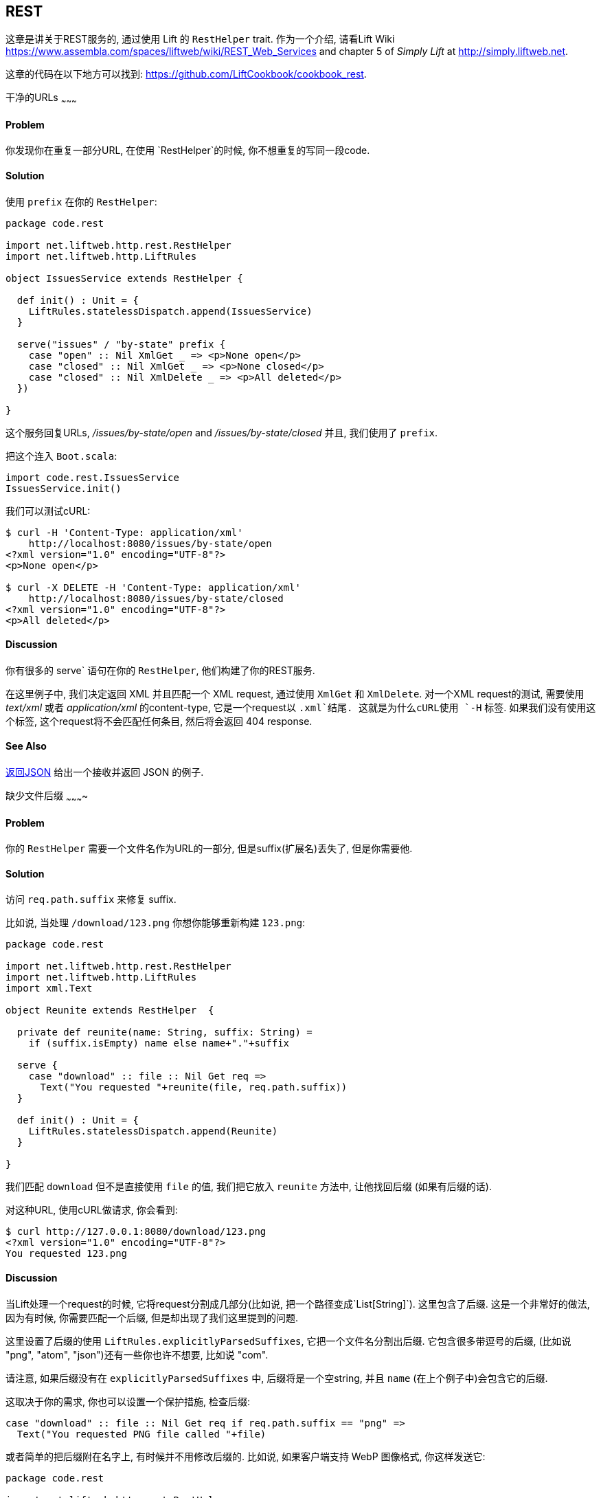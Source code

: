 [[REST]]
REST
----

这章是讲关于REST服务的, 通过使用 Lift 的 `RestHelper` trait. 作为一个介绍, 请看Lift Wiki https://www.assembla.com/spaces/liftweb/wiki/REST_Web_Services[https://www.assembla.com/spaces/liftweb/wiki/REST_Web_Services] and chapter 5 of _Simply Lift_ at http://simply.liftweb.net[http://simply.liftweb.net].

这章的代码在以下地方可以找到: https://github.com/LiftCookbook/cookbook_rest[https://github.com/LiftCookbook/cookbook_rest].


[[DRYURLs]]
干净的URLs
~~~~~~~~~

Problem
^^^^^^^

你发现你在重复一部分URL, 在使用 `RestHelper`的时候, 你不想重复的写同一段code.

Solution
^^^^^^^^

使用 `prefix` 在你的 `RestHelper`:

[source,scala]
----
package code.rest

import net.liftweb.http.rest.RestHelper
import net.liftweb.http.LiftRules

object IssuesService extends RestHelper {

  def init() : Unit = {
    LiftRules.statelessDispatch.append(IssuesService)
  }

  serve("issues" / "by-state" prefix {
    case "open" :: Nil XmlGet _ => <p>None open</p>
    case "closed" :: Nil XmlGet _ => <p>None closed</p>
    case "closed" :: Nil XmlDelete _ => <p>All deleted</p>
  })

}
----

这个服务回复URLs, _/issues/by-state/open_ and _/issues/by-state/closed_ 并且, 我们使用了 `prefix`.

把这个连入 `Boot.scala`:

[source,scala]
----
import code.rest.IssuesService
IssuesService.init()
----

我们可以测试cURL:

------------------
$ curl -H 'Content-Type: application/xml'
    http://localhost:8080/issues/by-state/open
<?xml version="1.0" encoding="UTF-8"?>
<p>None open</p>

$ curl -X DELETE -H 'Content-Type: application/xml'
    http://localhost:8080/issues/by-state/closed
<?xml version="1.0" encoding="UTF-8"?>
<p>All deleted</p>
------------------

Discussion
^^^^^^^^^^

你有很多的 serve` 语句在你的 `RestHelper`, 他们构建了你的REST服务.

在这里例子中, 我们决定返回 XML 并且匹配一个 XML request, 通过使用 `XmlGet` 和 `XmlDelete`. 对一个XML request的测试, 需要使用 _text/xml_ 或者 _application/xml_ 的content-type, 它是一个request以 `.xml`结尾. 这就是为什么cURL使用 `-H` 标签.  如果我们没有使用这个标签, 这个request将不会匹配任何条目, 然后将会返回 404 response.



See Also
^^^^^^^^

<<JSONREST>> 给出一个接收并返回 JSON 的例子.





[[MissingSuffix]]
缺少文件后缀
~~~~~~~~~~

Problem
^^^^^^^

你的 `RestHelper` 需要一个文件名作为URL的一部分, 但是suffix(扩展名)丢失了, 但是你需要他.

Solution
^^^^^^^^

访问 `req.path.suffix` 来修复 suffix.

比如说, 当处理 `/download/123.png` 你想你能够重新构建 `123.png`:

[source,scala]
----
package code.rest

import net.liftweb.http.rest.RestHelper
import net.liftweb.http.LiftRules
import xml.Text

object Reunite extends RestHelper  {

  private def reunite(name: String, suffix: String) =
    if (suffix.isEmpty) name else name+"."+suffix

  serve {
    case "download" :: file :: Nil Get req =>
      Text("You requested "+reunite(file, req.path.suffix))
  }

  def init() : Unit = {
    LiftRules.statelessDispatch.append(Reunite)
  }

}
----

我们匹配 `download` 但不是直接使用 `file` 的值, 我们把它放入 `reunite` 方法中, 让他找回后缀 (如果有后缀的话).

对这种URL, 使用cURL做请求, 你会看到:

----
$ curl http://127.0.0.1:8080/download/123.png
<?xml version="1.0" encoding="UTF-8"?>
You requested 123.png
----

Discussion
^^^^^^^^^^

当Lift处理一个request的时候, 它将request分割成几部分(比如说, 把一个路径变成`List[String]`). 这里包含了后缀. 这是一个非常好的做法, 因为有时候, 你需要匹配一个后缀, 但是却出现了我们这里提到的问题.

这里设置了后缀的使用 `LiftRules.explicitlyParsedSuffixes`, 它把一个文件名分割出后缀. 它包含很多带逗号的后缀, (比如说 "png", "atom", "json")还有一些你也许不想要, 比如说 "com".

请注意, 如果后缀没有在 `explicitlyParsedSuffixes` 中, 后缀将是一个空string, 并且 `name` (在上个例子中)会包含它的后缀.

这取决于你的需求, 你也可以设置一个保护措施, 检查后缀:

[source, scala]
-------
case "download" :: file :: Nil Get req if req.path.suffix == "png" =>
  Text("You requested PNG file called "+file)
-------

或者简单的把后缀附在名字上, 有时候并不用修改后缀的. 比如说, 如果客户端支持 WebP 图像格式, 你这样发送它:

[source, scala]
-------
package code.rest

import net.liftweb.http.rest.RestHelper
import net.liftweb.http.LiftRules
import xml.Text

object Reunite extends RestHelper  {

  def init() : Unit = {
    LiftRules.statelessDispatch.append(Reunite)
  }

  serve {
    case "negotiate" :: file :: Nil Get req =>
      val toSend =
        if (req.header("Accept").exists(_ == "image/webp")) file+".webp"
        else file+".png"

      Text("You requested "+file+", would send "+toSend)
  }

}
-------

通过调用这个服务, 将会在决定哪个资源发送之前, 检查HTTP Accept header:

-------------------
$ curl http://localhost:8080/negotiate/123
<?xml version="1.0" encoding="UTF-8"?>
You requested 123, would send 123.png

$ curl http://localhost:8080/negotiate/123 -H "Accept: image/webp"
<?xml version="1.0" encoding="UTF-8"?>
You requested 123, would send 123.webp
-------------------


See Also
^^^^^^^^

<<MissingDotCom>> 展示了如何删除 `explicitlyParsedSuffixes`.

`HttpHelpers.scala` 的源码包含了 `explicitlyParsedSuffixes` list, 是一个默认的list包含所有的后缀:  https://github.com/lift/framework/blob/master/core/util/src/main/scala/net/liftweb/util/HttpHelpers.scala[https://github.com/lift/framework/blob/master/core/util/src/main/scala/net/liftweb/util/HttpHelpers.scala
].



[[MissingDotCom]]
Email地址中缺少.com
~~~~~~~~~~~~~~~~~

当我们通过REST提交一个email时, 一个域名以 ".com" 结尾, 但是在被 REST 处理前被删除.

Solution
^^^^^^^^

修改 `LiftRules.explicitlyParsedSuffixes`, 这样Lift不会改变后缀 ".com".

在 `Boot.scala`:

[source,scala]
----
import net.liftweb.util.Helpers
LiftRules.explicitlyParsedSuffixes = Helpers.knownSuffixes &~ (Set("com"))
----

Discussion
^^^^^^^^^^

默认情况下, Lift会捕获文件的后缀, 这是为了匹配更方便: 也许你需要匹配 ".xml" or ".pdf".  然而, ".com" 是其中之一, 但是这会造成它的丢失.

请注意, 这个不会影响在URL中间的email.  比如说, 请看如下的REST服务:

[source,scala]
----
package code.rest

import net.liftweb.http.rest.RestHelper
import net.liftweb.http.LiftRules
import xml.Text

object Suffix extends RestHelper {

  def init() : Unit = {
    LiftRules.statelessDispatch.append(Suffix)
  }

  serve {
    case "email" :: e :: "send" :: Nil Get req =>
      Text("In middle: "+e)

    case "email" :: e :: Nil Get req =>
      Text("At end: "+e)
  }

}
----

在这个服务中, `init` 方法在 `Boot.scala` 中被调用, 我们可以通过request看发生的问题:

----------------
$ curl http://localhost:8080/email/you@example.com/send
<?xml version="1.0" encoding="UTF-8"?>
In middle: you@example.com

$ curl http://localhost:8080/email/you@example.com
<?xml version="1.0" encoding="UTF-8"?>
At end: you@example
----------------

".com" 被认为是一个文件的后缀, 这就是为什么从后缀List中删除它会解决问题.

请注意, 因为他是一个顶级域名, 比如说 ".uk", ".nl", ".gov", 不再 `explicitlyParsedSuffixes` 中, 这里的Email将不会被修改.


See Also
^^^^^^^^

<<MissingSuffix>>  中介绍了更多关于后缀的介绍.




[[SuffixMatchFail]]
无法匹配前缀
~~~~~~~~~~

Problem
^^^^^^^

你尝试匹配一个后缀, 但是匹配失败.

Solution
^^^^^^^^

确保你匹配的后缀在 `LiftRules.explicitlyParsedSuffixes`.

比如说, 假设你想匹配所有的问题以`.csv` 结尾, 在 `/reports/` URL中:

[source,scala]
----
case Req("reports" :: name :: Nil, "csv", GetRequest) =>
  Text("Here's your CSV report for "+name)
----

你希望的到的是让 `/reports/foo.csv` 返回 "Here's your CSV report
for foo", 但是你得到的是 404.

为了解决这个问题, 包含 "csv" 作为一个Lift的后缀, 让Lift知道如何分离它.  在 `Boot.scala` 中添加:

[source,scala]
----
LiftRules.explicitlyParsedSuffixes += "csv"
----

然后这个匹配就可以使用了.

Discussion
^^^^^^^^^^

如果不添加 ".csv" 到 `explicitlyParsedSuffixes`, URL将会使用:

[source,scala]
----
case Req("reports" :: name :: Nil, "", GetRequest) =>
  Text("Here's your CSV report for "+name)
----

在这里我们匹配一个 (`""`). 在这里例子中, `name` 被设置为 "foo.csv".  这是因为Lift分割一个后缀, 只能分割在 `explicitlyParsedSuffixes`中的.  因为默认下, `csv` 并不在, "foo.csv" 将不会被分割. 这就是为什么 `csv` 在后缀匹配的时候, 不会被匹配.


See Also
^^^^^^^^

<<MissingSuffix>> 解释了更多关于Lift的后缀缺失.





[[RestBinaryData]]
在REST服务中接收二进制数据
~~~~~~~~~~~~~~~~~~~~~~~~~

Problem
^^^^^^^

你想让用户上传一个图片, 或者二进制数据通过RESTFUL服务.

Solution
^^^^^^^^

通过访问request的body:

[source,scala]
----------------------
package code.rest

import net.liftweb.http.rest.RestHelper
import net.liftweb.http.LiftRules

object Upload extends RestHelper {

  def init() : Unit = {
    LiftRules.statelessDispatch.append(Upload)
  }

  serve {
    case "upload" :: Nil Post req =>
      for {
        bodyBytes <- req.body
      } yield <info>Received {bodyBytes.length} bytes</info>
  }

}
----------------------

把这个连入你的`Boot.scala`:

[source,scala]
----------------------
import code.rest.Upload
Upload.init()
----------------------

你可以使用cURL来测试:

----------------------
$ curl -X POST --data-binary "@dog.jpg" -H 'Content-Type: image/jpg'
    http://127.0.0.1:8080/upload
<?xml version="1.0" encoding="UTF-8"?>
<info>Received 1365418 bytes</info>
----------------------

Discussion
^^^^^^^^^^

在上边的例子中, 访问二进制数据通过`req.body`, 并且返回一个 `Box[Array[Byte]]`.  我们把它转换为 `Box[Elem]` 并发回客户端. 在 `RestHelper` 里, 会转为 `XmlResponse` 以供Lift处理.

请注意, 作为web容器, 比如说 Jetty 和 Tomcat, 会有上传限制. 当你看到以下错误的时候 "java.lang.IllegalStateException: Form too large705784>200000" 你就会知道上限是什么了.
你也可以通过查看文档来了解上限.

为了限制上传文件的类型, 你添加一个条件去匹配文件, 但是你会发现, 一个更简单的方法是, 你可以使用对象的 `unapply` .  比如说, 只允许上传JPEG文件:


[source,scala]
----------------------
serve {
  case "jpg" :: Nil Post JPeg(req) =>
    for {
      bodyBytes <- req.body
    } yield <info>Jpeg Received {bodyBytes.length} bytes</info>
  }

object JPeg {
  def unapply(req: Req): Option[Req] =
    req.contentType.filter(_ == "image/jpg").map(_ => req)
}
----------------------

我们定义了一个过滤器, 它将解析 `JPeg` , 如果文件类型为 "image/jpg", 返回一个 `Some[Req]`, ; 如果不是,  结果是 `None`. 这就是REST服务的匹配 `JPeg(req)`.  请注意, 方法 `unapply` 需要返回 `Option[Req]` 这是 `Post` 解析器所需要的类型.


See Also
^^^^^^^^

Odersky _et al._, (2008), _Programming in Scala_, chapter 24, 解释了什么是解析器: http://www.artima.com/pins1ed/extractors.html[http://www.artima.com/pins1ed/extractors.html].


<<FileUpload>> 解释了多文件上传



[[JSONREST]]
返回JSON
~~~~~~~

Problem
^^^^^^^

你想返回一个JSON当使用REST Call.

Solution
^^^^^^^^

使用 Lift JSON domain specific language (DSL). 比如说:

[source,scala]
----
package code.rest

import net.liftweb.http.rest.RestHelper
import net.liftweb.http.LiftRules
import net.liftweb.json.JsonAST._
import net.liftweb.json.JsonDSL._

object QuotationsAPI extends RestHelper {

  def init() : Unit = {
    LiftRules.statelessDispatch.append(QuotationsAPI)
  }

  serve {
    case "quotation" :: Nil JsonGet req =>
      ("text" -> "A beach house isn't just real estate. It's a state of mind.") ~
        ("by" -> "Douglas Adams") : JValue
  }

}
----

Wire this into `Boot.scala`:

[source,scala]
----
import code.rest.QuotationsAPI
QuotationsAPI.init()
----

Running this example produces:

----
$ curl -H 'Content-type: text/json' http://127.0.0.1:8080/quotation
{
  "text":"A beach house isn't just real estate. It's a state of mind.",
  "by":"Douglas Adams"
}
----

Discussion
^^^^^^^^^^

_type ascription_ 在 JSON 表达式的最后 (`: JValue`)
告诉了编译器, 表达式希望获得的类型为 `JValue`. 这是使用DSL时必须的. 如果没有强制它, 比如说, 你将会调用一个名叫 `JValue` 的方法.

JSON DSL 允许你创建一个嵌套结构, lists 和其他你所有想做为JSON的东西.

See Also
^^^^^^^^

lift-json工程的README文件是一个非常好的学习lift-json的资源: https://github.com/lift/framework/tree/master/core/json[https://github.com/lift/framework/tree/master/core/json].




[[GoogleSitemap]]
Google Sitemap
~~~~~~~~~~~~~~

Problem
^^^^^^^

你想使用Lift去创建一个Google Sitemap.

Solution
^^^^^^^^

建立一个sitemap的结构, 然后把它绑定在HTML模版上.

我们从 `sitemap.html` 在你的 `webapp` 文件夹开始, 它包含一个有效的XML-Sitemap:

[source, xml]
----
<?xml version="1.0" encoding="utf-8" ?>
<urlset xmlns="http://www.sitemaps.org/schemas/sitemap/0.9">
    <url data-lift="SitemapContent.base">
        <loc></loc>
        <changefreq>daily</changefreq>
        <priority>1.0</priority>
        <lastmod></lastmod>
    </url>
    <url data-lift="SitemapContent.list">
        <loc></loc>
        <lastmod></lastmod>
    </url>
</urlset>
----

创建一个snippet去填补需要的地方:

[source,scala]
----
package code.snippet

import org.joda.time.DateTime
import net.liftweb.util.CssSel
import net.liftweb.http.S
import net.liftweb.util.Helpers._

class SitemapContent {

  case class Post(url: String, date: DateTime)

  lazy val entries =
    Post("/welcome", new DateTime) :: Post("/about", new DateTime) :: Nil

  val siteLastUdated = new DateTime

  def base: CssSel =
    "loc *" #> "http://%s/".format(S.hostName) &
      "lastmod *" #> siteLastUdated.toString("yyyy-MM-dd'T'HH:mm:ss.SSSZZ")

  def list: CssSel =
    "url *" #> entries.map(post =>
      "loc *" #> "http://%s%s".format(S.hostName, post.url) &
        "lastmod *" #> post.date.toString("yyyy-MM-dd'T'HH:mm:ss.SSSZZ"))

}
----

这个例子是, 用存储的信息在两个页面上.

使用HTML模版和snippet在一个REST服务中在URL `/sitemap`上:

[source,scala]
----
package code.rest

import net.liftweb.http._
import net.liftweb.http.rest.RestHelper

object Sitemap extends RestHelper {
  serve {
    case Req("sitemap" :: Nil, _, GetRequest) =>
      XmlResponse(
        S.render(<lift:embed what="sitemap" />,
        S.request.get.request).head)
  }
}
----

把它连入你的 `Boot.scala`, 比如说:

[source,scala]
----
LiftRules.statelessDispatch.append(code.rest.Sitemap)
----

测试服务, 通过使用cURL:

[source,bash]
----
$ curl http://127.0.0.1:8080/sitemap

<?xml version="1.0" encoding="UTF-8"?>
<urlset xmlns="http://www.sitemaps.org/schemas/sitemap/0.9">
    <url>
        <loc>http://127.0.0.1/</loc>
        <changefreq>daily</changefreq>
        <priority>1.0</priority>
        <lastmod>2013-02-10T19:16:12.433+00:00</lastmod>
    </url>
    <url>
        <loc>http://127.0.0.1/welcome</loc>
        <lastmod>2013-02-10T19:16:12.434+00:00</lastmod>
    </url><url>
        <loc>http://127.0.0.1/about</loc>
        <lastmod>2013-02-10T19:16:12.434+00:00</lastmod>
    </url>
</urlset>
----

Discussion
^^^^^^^^^^

你也许很奇怪, 为什么我们在这里使用 REST , 这里我们只有一些普通的HTML和snippet. 原因是我们想使用XML而不是HTML作为输出.  我们使用相同的机制, 但是把他作为一个 `XmlResponse`.

`S.render` 方法, 需要 `NodeSeq` 和 `HTTPRequst` 作为参数. 第一个参数, 我们提供它通过运行`sitemap.html` snippet; 第二个参数我们使用现在的request.  `XmlResponse` 需要一个 `Node`而不是一个 `NodeSeq`, 这就是为什么我们调用 `head` -- 它是这里唯一的Node, 并且是我们需要的类型.

请注意, Google Sitemaps 需要日期是 ISO 8601 格式. 内奸的 `java.text.SimpleDateFormat` 直到Java 7都不支持这种格式. 如果你正在使用Java 6 你可以使用 `org.joda.time.DateTime`.

See Also
^^^^^^^^

Sitemaps在这里有说明: http://support.google.com/webmasters/bin/answer.py?hl=en&answer=156184[http://support.google.com/webmasters/bin/answer.py?hl=en&answer=156184].




[[iOSNativePost]]
在IOS应用中调用REST服务
~~~~~~~~~~~~~~~~~~~~~

Problem
^^^^^^^

你想使用HTTP POST通过REST服务在IOS中.

Solution
^^^^^^^^

使用 `NSURLConnection` 确保你的内容类型为 "application/json".

比如说, 假设我们想调用这个服务:

[source,scala]
---------------------------------------------------------
package code.rest

import net.liftweb.http.rest.RestHelper
import net.liftweb.json.JsonDSL._
import net.liftweb.json.JsonAST._

object Shouty extends RestHelper {

  def greet(name: String) : JValue =
    "greeting" -> ("HELLO "+name.toUpperCase)

  serve {
    case "shout" :: Nil JsonPost json->request =>
      for { JString(name) <- (json \\ "name").toOpt }
      yield greet(name)
  }

}
---------------------------------------------------------

这个服务需要一个 JSON post 和一个名为 "name"的参数, 然后它返回一个JSON对象.  为了展示数据是如何从服务器输入, 输出, 我们可以添加以下语句到 `Boot.scala`...

[source,scala]
---------------------------------------------------------
LiftRules.statelessDispatch.append(Shouty)
---------------------------------------------------------

...and then call it from the command line:

-----
$ curl -d '{ "name" : "Richard" }' -X POST -H 'Content-type: application/json'
   http://127.0.0.1:8080/shout
{
  "greeting":"HELLO RICHARD"
}
-----


我们实现POST通过 `NSURLConnection`:

[source, objc]
---------------------------------------------------------
static NSString *url = @"http://localhost:8080/shout";

-(void) postAction {
  // JSON data:
  NSDictionary* dic = @{@"name": @"Richard"};
  NSData* jsonData =
    [NSJSONSerialization dataWithJSONObject:dic options:0 error:nil];
  NSMutableURLRequest *request = [
    NSMutableURLRequest requestWithURL:[NSURL URLWithString:url]
    cachePolicy:NSURLRequestUseProtocolCachePolicy timeoutInterval:60.0];

  // Construct HTTP request:
  [request setHTTPMethod:@"POST"];
  [request setValue:@"application/json" forHTTPHeaderField:@"Content-Type"];
  [request setValue:[NSString stringWithFormat:@"%d", [jsonData length]]
    forHTTPHeaderField:@"Content-Length"];
  [request setHTTPBody: jsonData];

  // Send the request:
  NSURLConnection *con = [[NSURLConnection alloc]
    initWithRequest:request delegate:self];
}

- (void)connection:(NSURLConnection *)connection
  didReceiveResponse:(NSURLResponse *)response {
   // Start off with new, empty, response data
   self.receivedJSONData = [NSMutableData data];
}

- (void)connection:(NSURLConnection *)connection
  didReceiveData:(NSData *)data {
   // append incoming data
   [self.receivedJSONData appendData:data];
}

- (void)connection:(NSURLConnection *)connection
  didFailWithError:(NSError *)error {
   NSLog(@"Error occurred ");
}

- (void)connectionDidFinishLoading:(NSURLConnection *)connection {
  NSError *e = nil;
  NSDictionary *JSON =
    [NSJSONSerialization JSONObjectWithData: self.receivedJSONData
    options: NSJSONReadingMutableContainers error: &e];
  NSLog(@"Return result: %@", [JSON objectForKey:@"greeting"]);
}
---------------------------------------------------------

显然的, 这里我们有很多很难的code, 不过不用担心, 他们只是你的一个你应用的开始点.



Discussion
^^^^^^^^^^

做HTTP POST在IOS中有很多方法, 并且很难判断哪种是最好的方法, 特别是没有一个很好的外部支持库. 上面的例子使用的是原生的IOS API.

另一个方法是使用 _AFNetworking_. 这是一个非常流行的外部库在iOS开发中, 在很多情况下, 它很有用:

[source, objc]
---------------------------------------------------------
#import "AFHTTPClient.h"
#import "AFNetworking.h"
#import "JSONKit.h"

static NSString *url = @"http://localhost:8080/shout";

-(void) postAction {
  // JSON data:
  NSDictionary* dic = @{@"name": @"Richard"};
  NSData* jsonData =
   [NSJSONSerialization dataWithJSONObject:dic options:0 error:nil];

  // Construct HTTP request:
  NSMutableURLRequest *request =
   [NSMutableURLRequest requestWithURL:[NSURL URLWithString:url]
    cachePolicy:NSURLRequestUseProtocolCachePolicy timeoutInterval:60.0];
  [request setHTTPMethod:@"POST"];
  [request setValue:@"application/json" forHTTPHeaderField:@"Content-Type"];
  [request setValue:[NSString stringWithFormat:@"%d", [jsonData length]]
    forHTTPHeaderField:@"Content-Length"];
  [request setHTTPBody: jsonData];

  // Send the request:
  AFJSONRequestOperation *operation =
    [[AFJSONRequestOperation alloc] initWithRequest: request];
  [operation setCompletionBlockWithSuccess:^(AFHTTPRequestOperation *operation,
    id responseObject)
  {
     NSString *response = [operation responseString];

     // Use JSONKit to deserialize the response into NSDictionary
     NSDictionary *deserializedJSON = [response objectFromJSONString];
     [deserializedJSON count];

     // The response object can be a NSDicionary or a NSArray:
      if([deserializedJSON count]> 0) {
         NSLog(@"Return value: %@",[deserializedJSON objectForKey:@"greeting"]);
      }
      else {
        NSArray *deserializedJSONArray = [response objectFromJSONString];
        NSLog(@"Return array value: %@", deserializedJSONArray );
      }
  }failure:^(AFHTTPRequestOperation *operation, NSError *error)
  {
    NSLog(@"Error: %@",error);
  }];
  [operation start];
}
---------------------------------------------------------

`NSURLConnection` 的做法是给你更多功能的选择, 让你的starting point去构造你自己的解决方案, 比如说, 让内容类型(content-type)更明确. 然而, `AFNetworking` 更流行, 所以你也许更喜欢它.


See Also
^^^^^^^^

你能找到 "Complete REST Example" 在 _Simply Lift_. http://simply.liftweb.net/index-5.4.html[http://simply.liftweb.net/index-5.4.html].









